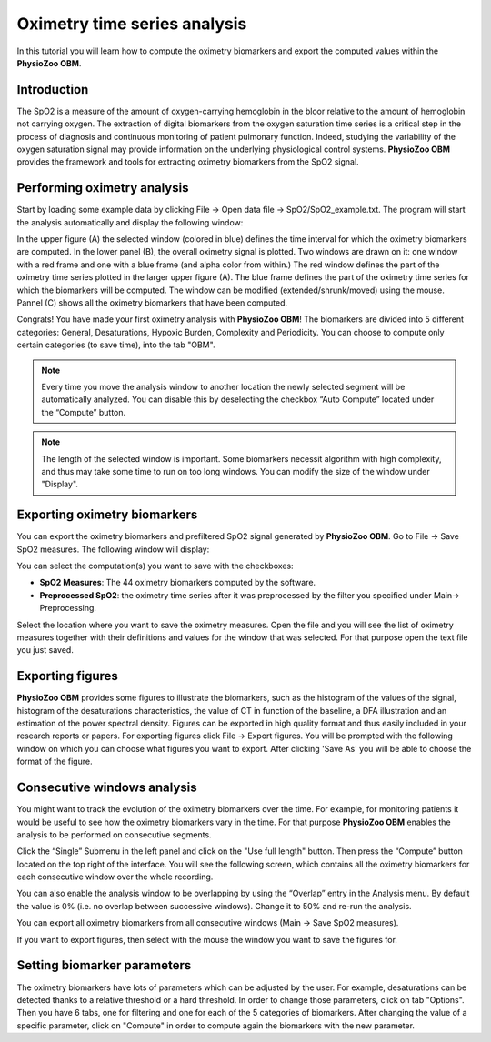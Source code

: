 Oximetry time series analysis
==========

In this tutorial you will learn how to compute the oximetry biomarkers and export the computed values within the **PhysioZoo OBM**.

**Introduction**
----------------------

The SpO2 is a measure of the amount of oxygen-carrying hemoglobin in the bloor relative to the amount of hemoglobin not carrying oxygen. The extraction of digital biomarkers from the oxygen saturation time series is a critical step in the process of diagnosis and continuous monitoring of patient pulmonary function. Indeed, studying the variability of the oxygen saturation signal may provide information on the underlying physiological control systems. **PhysioZoo OBM** provides the framework and tools for extracting oximetry biomarkers from the SpO2 signal.


**Performing oximetry analysis**
------------------------------

Start by loading some example data by clicking File -> Open data file -> SpO2/SpO2_example.txt. The program will start the analysis automatically and display the following window:

.. image:: ../../_static/pobm_mainmenu.jpg
   :align: center

In the upper figure (A) the selected window (colored in blue) defines the time interval for which the oximetry biomarkers are computed. In the lower panel (B), the overall oximetry signal is plotted. Two windows are drawn on it: one window with a red frame and one with a blue frame (and alpha color from within.) The red window defines the part of the oximetry time series plotted in the larger upper figure (A). The blue frame defines the part of the oximetry time series for which the biomarkers will be computed. The window can be modified (extended/shrunk/moved) using the mouse. Pannel (C) shows all the oximetry biomarkers that have been computed.

Congrats! You have made your first oximetry analysis with **PhysioZoo OBM**!
The biomarkers are divided into 5 different categories: General, Desaturations, Hypoxic Burden, Complexity and Periodicity. You can choose to compute only certain categories (to save time), into the tab "OBM".

.. note:: Every time you move the analysis window to another location the newly selected segment will be automatically analyzed. You can disable this by deselecting the checkbox “Auto Compute” located under the “Compute” button.

.. note:: The length of the selected window is important. Some biomarkers necessit algorithm with high complexity, and thus may take some time to run on too long windows. You can modify the size of the window under "Display".


**Exporting oximetry biomarkers**
--------------------------------------------

You can export the oximetry biomarkers and prefiltered SpO2 signal generated by **PhysioZoo OBM**. Go to File -> Save SpO2 measures. The following window will display:

.. image:: ../../_static/pobm_save_measures.PNG
   :align: center

You can select the computation(s) you want to save with the checkboxes:

- **SpO2 Measures**: The 44 oximetry biomarkers computed by the software.

- **Preprocessed SpO2**: the oximetry time series after it was preprocessed by the filter you specified under Main-> Preprocessing. 

Select the location where you want to save the oximetry measures. Open the file and you will see the list of oximetry measures together with their definitions and values for the window that was selected. For that purpose open the text file you just saved.


.. image:: ../../_static/pobm_example_measures.PNG
   :align: center

**Exporting figures**
--------------------------------------------

**PhysioZoo OBM** provides some figures to illustrate the biomarkers, such as the histogram of the values of the signal, histogram of the desaturations characteristics, the value of CT in function of the baseline, a DFA illustration and an estimation of the power spectral density. Figures can be exported in high quality format and thus easily included in your research reports or papers. For exporting figures click File -> Export figures. You will be prompted with the following window on which you can choose what figures you want to export. After clicking 'Save As' you will be able to choose the format of the figure.

.. image:: ../../_static/pobm_save_figures.PNG
   :align: center


**Consecutive windows analysis**
--------------------------------------------

You might want to track the evolution of the oximetry biomarkers over the time. For example, for monitoring patients it would be useful to see how the oximetry biomarkers vary in the time. For that purpose **PhysioZoo OBM** enables the analysis to be performed on consecutive segments.

Click the “Single” Submenu in the left panel and click on the "Use full length" button. Then press the “Compute” button located on the top right of the interface. You will see the following screen, which contains all the oximetry biomarkers for each consecutive window over the whole recording.

.. image:: ../../_static/pobm_consecutive_windows.png
   :align: center

You can also enable the analysis window to be overlapping by using the “Overlap” entry in the Analysis menu. By default the value is 0% (i.e. no overlap between successive windows). Change it to 50% and re-run the analysis.

You can export all oximetry biomarkers from all consecutive windows (Main -> Save SpO2 measures).

If you want to export figures, then select with the mouse the window you want to save the figures for.


**Setting biomarker parameters**
--------------------------------------------

The oximetry biomarkers have lots of parameters which can be adjusted by the user. For example, desaturations can be detected thanks to a relative threshold or a hard threshold. In order to change those parameters, click on tab "Options". Then you have 6 tabs, one for filtering and one for each of the 5 categories of biomarkers. After changing the value of a specific parameter, click on "Compute" in order to compute again the biomarkers with the new parameter.